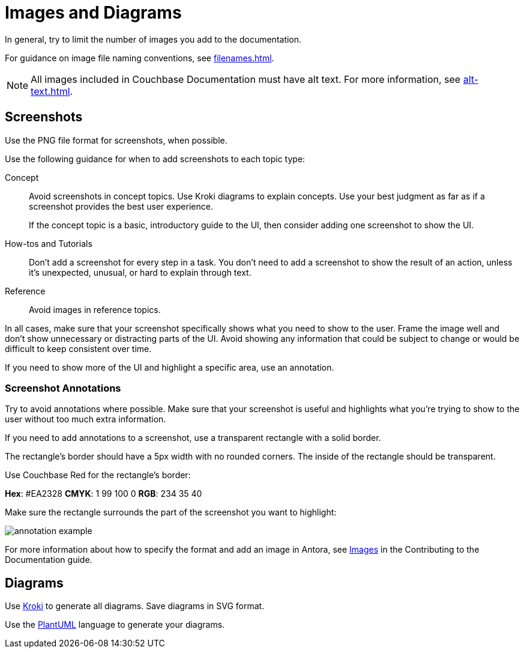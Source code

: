 = Images and Diagrams

In general, try to limit the number of images you add to the documentation. 

For guidance on image file naming conventions, see xref:filenames.adoc[].

NOTE: All images included in Couchbase Documentation must have alt text.
For more information, see xref:alt-text.adoc[].

== Screenshots 

Use the PNG file format for screenshots, when possible. 

Use the following guidance for when to add screenshots to each topic type: 

Concept:: Avoid screenshots in concept topics. Use Kroki diagrams to explain concepts. Use your best judgment as far as if a screenshot provides the best user experience.
+
If the concept topic is a basic, introductory guide to the UI, then consider adding one screenshot to show the UI. 

How-tos and Tutorials:: Don't add a screenshot for every step in a task. You don't need to add a screenshot to show the result of an action, unless it's unexpected, unusual, or hard to explain through text. 

Reference:: Avoid images in reference topics. 

In all cases, make sure that your screenshot specifically shows what you need to show to the user. Frame the image well and don't show unnecessary or distracting parts of the UI. Avoid showing any information that could be subject to change or would be difficult to keep consistent over time. 

If you need to show more of the UI and highlight a specific area, use an annotation. 

=== Screenshot Annotations 

Try to avoid annotations where possible. Make sure that your screenshot is useful and highlights what you're trying to show to the user without too much extra information.

If you need to add annotations to a screenshot, use a transparent rectangle with a solid border.

The rectangle's border should have a 5px width with no rounded corners. The inside of the rectangle should be transparent. 

Use Couchbase Red for the rectangle's border: 

*Hex*: #EA2328
*CMYK*: 1 99 100 0
*RGB*: 234 35 40 

Make sure the rectangle surrounds the part of the screenshot you want to highlight: 

image::annotation-example.png[,,align=center]

For more information about how to specify the format and add an image in Antora, see https://docs.couchbase.com/home/contribute/basics.html#images[Images] in the Contributing to the Documentation guide.

== Diagrams 

Use https://kroki.io/[Kroki^] to generate all diagrams. Save diagrams in SVG format. 

Use the https://github.com/plantuml/plantuml[PlantUML^] language to generate your diagrams.